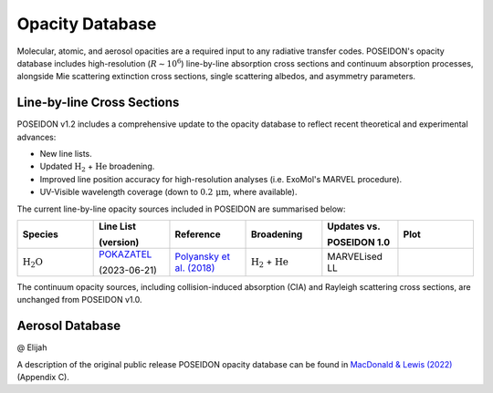Opacity Database
================


Molecular, atomic, and aerosol opacities are a required input to any radiative 
transfer codes. POSEIDON's opacity database includes high-resolution 
(:math:`R \sim 10^6`) line-by-line absorption cross sections and continuum 
absorption processes, alongside Mie scattering extinction cross sections, 
single scattering albedos, and asymmetry parameters.


Line-by-line Cross Sections
___________________________

POSEIDON v1.2 includes a comprehensive update to the opacity database to reflect 
recent theoretical and experimental advances:

* New line lists.
* Updated :math:`\mathrm{H_2}` + :math:`\mathrm{He}` broadening.
* Improved line position accuracy for high-resolution analyses (i.e. ExoMol's MARVEL procedure).
* UV-Visible wavelength coverage (down to :math:`0.2 \, \mathrm{\mu m}`, where available).

The current line-by-line opacity sources included in POSEIDON are summarised below:

.. list-table::
   :widths: 20 20 20 20 20 20
   :header-rows: 1

   * - Species
     - Line List
       
       (version)
     - Reference
     - Broadening
     - Updates vs. 
     
       POSEIDON 1.0
     - Plot
   * - :math:`\mathrm{H_2O}`
     - `POKAZATEL <https://www.exomol.com/data/molecules/H2O/1H2-16O/POKAZATEL/>`_
       
       (2023-06-21)
     - `Polyansky et al. (2018) <https://ui.adsabs.harvard.edu/abs/2018MNRAS.480.2597P/abstract>`_
     - :math:`\mathrm{H_2}` + :math:`\mathrm{He}`
     - MARVELised LL
     - 
       .. image:: ../_static/opacity_previews/H2O.png
          :width: 400
          :align: center



The continuum opacity sources, including collision-induced absorption (CIA) and
Rayleigh scattering cross sections, are unchanged from POSEIDON v1.0.


Aerosol Database
________________

@ Elijah







A description of the original public release POSEIDON opacity database can be found in 
`MacDonald & Lewis (2022) <https://ui.adsabs.harvard.edu/abs/2021arXiv211105862M/abstract>`_
(Appendix C).


